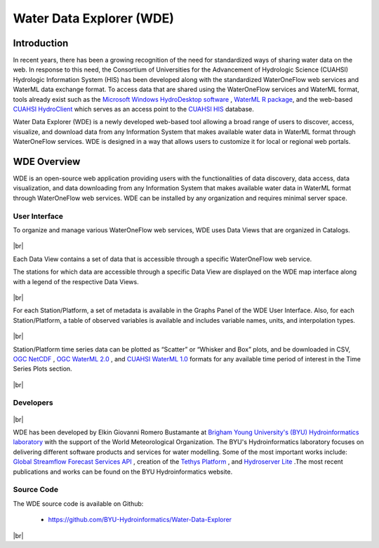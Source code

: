 .. |vspace| raw:: latex

  \vspace{2mm}

.. |br| raw:: html

  <br />

=========================
Water Data Explorer (WDE)
=========================

Introduction
************

In recent years, there has been a growing recognition of the need for standardized ways of sharing water data on the web.
In response to this need, the Consortium of Universities for the Advancement of Hydrologic Science (CUAHSI)
Hydrologic Information System (HIS) has been developed along with the standardized WaterOneFlow web services and WaterML
data exchange format. To access data that are shared using the WaterOneFlow services and WaterML format,
tools already exist such as the
`Microsoft Windows HydroDesktop software <https://www.sciencedirect.com/science/article/pii/S1364815212001053>`_ ,
`WaterML R package <https://github.com/jirikadlec2/waterml>`_, and the web-based `CUAHSI HydroClient <https://data.cuahsi.org/>`_ which serves as an access point to the `CUAHSI HIS <http://hiscentral.cuahsi.org/>`_ database.


Water Data Explorer (WDE) is a newly developed web-based tool allowing a broad range of users to discover, access, visualize, and download data from any Information System that makes available water data in WaterML format through WaterOneFlow services. WDE is designed in a way that allows users to customize it for local or regional web portals.


WDE Overview
************

WDE is an open-source web application providing users with the functionalities of data discovery, data access, data visualization, and data downloading from any Information System that makes available water data in WaterML format through WaterOneFlow web services. WDE  can be installed by any organization and requires minimal server space.

User Interface
--------------

To organize and manage various WaterOneFlow web services, WDE uses Data Views that are organized in Catalogs.


.. figure:: images/1.1.png
   :width: 1000
   :align: center

|br|

Each Data View contains a set of data that is accessible through a specific WaterOneFlow web service.

The stations for which data are accessible through a specific Data View are displayed on the WDE map interface along with a legend of the respective Data Views.


.. figure:: images/1.2.png
   :width: 1000
   :align: center

|br|

For each Station/Platform, a set of metadata is available in the Graphs Panel of the WDE User Interface. Also, for each Station/Platform, a table of observed variables is available and includes variable names, units, and interpolation types.


.. figure:: images/1.3.png
   :width: 1000
   :align: center

|br|

Station/Platform time series data can be plotted as “Scatter” or “Whisker and Box” plots, and be downloaded in CSV, `OGC NetCDF <https://www.ogc.org/standards/netcdf>`_ , `OGC WaterML 2.0 <https://www.ogc.org/standards/waterml>`_ , and `CUAHSI WaterML 1.0 <https://his.cuahsi.org/wofws.html>`_ formats for any available time period of interest in the Time Series Plots section.


.. figure:: images/1.4.png
   :width: 1000
   :align: center

|br|

Developers
----------

.. figure:: https://brightspotcdn.byu.edu/dims4/default/3467dcb/2147483647/strip/true/crop/3312x2484+0+268/resize/400x300!/quality/90/?url=https%3A%2F%2Fbrigham-young-brightspot.s3.amazonaws.com%2F95%2Fce%2F548e128d4a95bb0588d4a923f03c%2Fgroup-photo-true.jpg
   :align: center
   :width: 1000

|br|


WDE has been developed by Elkin Giovanni Romero Bustamante
at `Brigham Young University's (BYU) Hydroinformatics laboratory <https://hydroinformatics.byu.edu/>`_
with the support of the World Meteorological Organization.
The BYU's Hydroinformatics laboratory focuses on delivering different software products and services for water modelling. Some of the most important works include:
`Global Streamflow Forecast Services API <https://hydroinformatics.byu.edu/global-streamflow-forecasts>`_ ,
creation of the `Tethys Platform <https://hydroinformatics.byu.edu/tethys-platform>`_ ,
and `Hydroserver Lite <http://128.187.106.131/Historical_Data_template.php>`_ .The most recent publications and works can be found on the BYU Hydroinformatics website.

Source Code
-----------


The WDE source code is available on Github:

  - https://github.com/BYU-Hydroinformatics/Water-Data-Explorer

|br|
